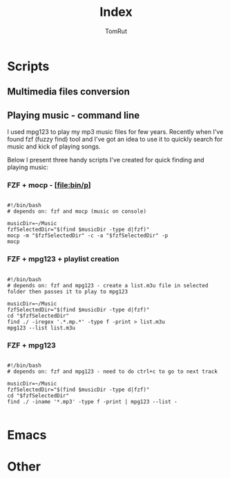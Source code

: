 #+title: Index
#+AUTHOR: TomRut

* Scripts
** Multimedia files conversion
** Playing music - command line
I used mpg123 to play my mp3 music files for few years. Recently when I've found fzf (fuzzy find) tool and I've got an idea to use it to quickly search for music and kick of playing songs.

Below I present three handy scripts I've created for quick finding and playing music:

*** FZF + mocp - [[[file:bin/p]]]
#+begin_src

#!/bin/bash
# depends on: fzf and mocp (music on console)

musicDir=~/Music
fzfSelectedDir="$(find $musicDir -type d|fzf)"
mocp -m "$fzfSelectedDir" -c -a "$fzfSelectedDir" -p
mocp
#+end_src
*** FZF + mpg123 + playlist creation
#+begin_src shell

#!/bin/bash
# depends on: fzf and mpg123 - create a list.m3u file in selected folder then passes it to play to mpg123

musicDir=~/Music
fzfSelectedDir="$(find $musicDir -type d|fzf)"
cd "$fzfSelectedDir"
find ./ -iregex '.*.mp.*' -type f -print > list.m3u
mpg123 --list list.m3u
#+end_src
*** FZF + mpg123
#+begin_src shell

#!/bin/bash
# depends on: fzf and mpg123 - need to do ctrl+c to go to next track

musicDir=~/Music
fzfSelectedDir="$(find $musicDir -type d|fzf)"
cd "$fzfSelectedDir"
find ./ -iname '*.mp3' -type f -print | mpg123 --list -

#+end_src

* Emacs
* Other

